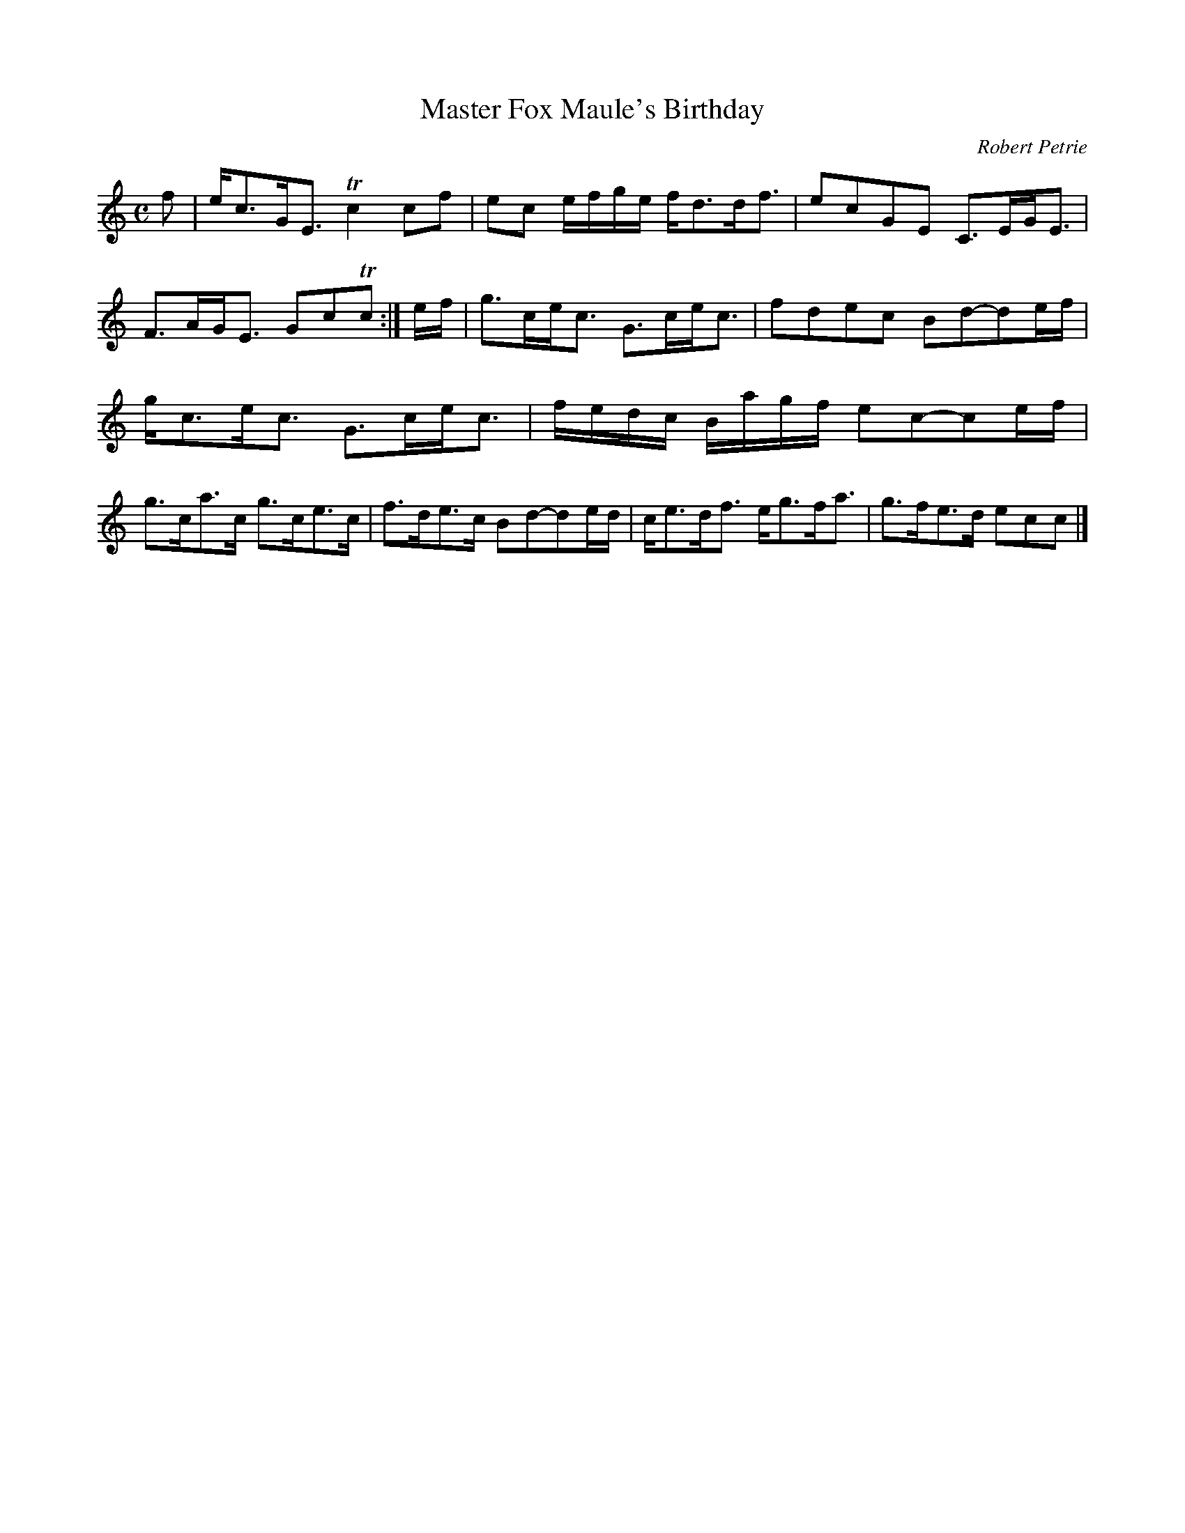 X:6
T:Master Fox Maule's Birthday
C:Robert Petrie
S:Petrie's Third Collection of Strathspey Reels and Country Dances &c.
Z:Steve Wyrick <sjwyrick'at'gmail'dot'com>, 7/30/05
N:Petrie's Third Collection, page 4
L:1/8
M:C
R:Strathspey
K:C
f|e<cG<E Tc2 cf|ec e/f/g/e/ f<dd<f|ecGE C>EG<E|F>AG<E GcTc:|e/f/|g>ce<c G>ce<c|fdec Bd-de/f/|
g<ce<c G>ce<c|f/e/d/c/ B/a/g/f/ ec-ce/f/|g>ca>c g>ce>c|f>de>c Bd-de/d/|c<ed<f e<gf<a|g>fe>d ecc|]
